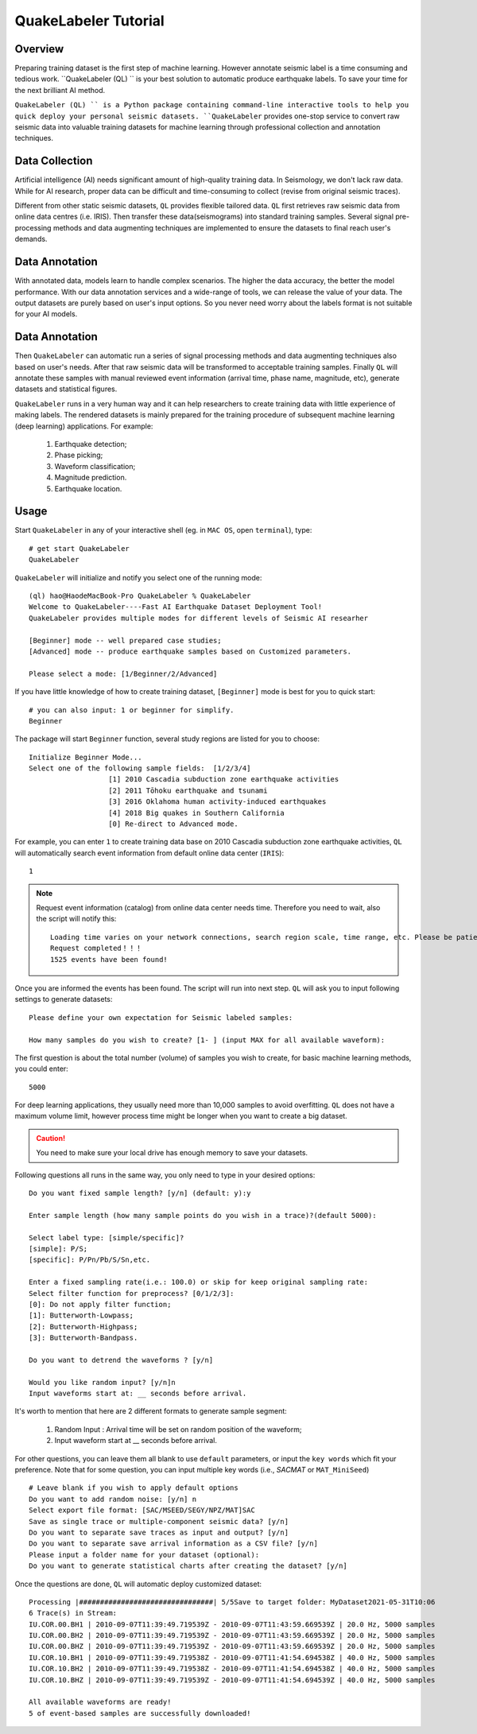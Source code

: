 QuakeLabeler Tutorial
=====================

Overview
--------

Preparing training dataset is the first step of machine learning. However annotate
seismic label is a time consuming and tedious work. ``QuakeLabeler (QL) `` is your
best solution to automatic produce earthquake labels. To save your time for the next
brilliant AI method.

``QuakeLabeler (QL) `` is a Python package containing command-line interactive
tools to help you quick deploy your personal seismic datasets. ``QuakeLabeler``
provides one-stop service to convert raw seismic data into valuable training datasets
for machine learning through professional collection and annotation techniques.

Data Collection
---------------

Artificial intelligence (AI) needs significant amount of high-quality training data.
In Seismology, we don't lack raw data. While for AI research, proper data can be difficult
and time-consuming to collect (revise from original seismic traces).

Different from other static seismic datasets, ``QL`` provides flexible tailored data.
``QL`` first retrieves raw seismic data from online data centres (i.e. IRIS). Then
transfer these data(seismograms) into standard training samples. Several signal pre-processing
methods and data augmenting techniques are implemented to ensure the datasets to final
reach user's demands.

Data Annotation
---------------
With annotated data, models learn to handle complex scenarios. The higher the data accuracy, the better the model performance. With our data annotation services and a wide-range of tools, we can release the value of your data.
The output datasets are purely
based on user's input options. So you never need worry about the labels format is not
suitable for your AI models.

Data Annotation
---------------

Then ``QuakeLabeler`` can automatic run a series of signal processing
methods and data augmenting techniques also based on user's needs. After that
raw seismic data will be transformed to acceptable training samples. Finally
``QL`` will annotate these samples with manual reviewed event information (arrival time,
phase name, magnitude, etc), generate datasets and statistical figures.

``QuakeLabeler`` runs in a very human way and it can help researchers to create
training data with little experience of making labels. The rendered datasets
is mainly prepared for the training procedure of subsequent machine learning
(deep learning) applications. For example:
    #. Earthquake detection;
    #. Phase picking;
    #. Waveform classification;
    #. Magnitude prediction.
    #. Earthquake location.

Usage
-----
Start ``QuakeLabeler`` in any of your interactive shell (eg. in ``MAC OS``, open ``terminal``),
type::

    # get start QuakeLabeler
    QuakeLabeler

``QuakeLabeler`` will initialize and notify you select one of the running mode::

    (ql) hao@HaodeMacBook-Pro QuakeLabeler % QuakeLabeler
    Welcome to QuakeLabeler----Fast AI Earthquake Dataset Deployment Tool!
    QuakeLabeler provides multiple modes for different levels of Seismic AI researher

    [Beginner] mode -- well prepared case studies;
    [Advanced] mode -- produce earthquake samples based on Customized parameters.

    Please select a mode: [1/Beginner/2/Advanced]

If you have little knowledge of how to create training dataset, ``[Beginner]``
mode is best for you to quick start::

    # you can also input: 1 or beginner for simplify.
    Beginner

The package will start ``Beginner`` function, several study regions are listed
for you to choose::

    Initialize Beginner Mode...
    Select one of the following sample fields:  [1/2/3/4]
                       [1] 2010 Cascadia subduction zone earthquake activities
                       [2] 2011 Tōhoku earthquake and tsunami
                       [3] 2016 Oklahoma human activity-induced earthquakes
                       [4] 2018 Big quakes in Southern California
                       [0] Re-direct to Advanced mode.

For example, you can enter ``1`` to create training data base on 2010 Cascadia
subduction zone earthquake activities, ``QL`` will automatically search event
information from default online data center (``IRIS``)::

    1

.. note::
    Request event information (catalog) from online data center needs time.
    Therefore you need to wait, also the script will notify this::

        Loading time varies on your network connections, search region scale, time range, etc. Please be patient, estimated time: 3 mins
        Request completed！！！
        1525 events have been found!

Once you are informed the events has been found. The script will run into next step.
``QL`` will ask you to input following settings to generate datasets::

    Please define your own expectation for Seismic labeled samples:

    How many samples do you wish to create? [1- ] (input MAX for all available waveform):

The first question is about the total number (volume) of samples you wish to create,
for basic machine learning methods, you could enter::

    5000

For deep learning applications, they usually need more than 10,000 samples to avoid overfitting.
``QL`` does not have a maximum volume limit, however process time might be longer when you want to
create a big dataset.

.. caution::
    You need to make sure your local drive has enough memory to save your datasets.

Following questions all runs in the same way, you only need to type in your desired options::

    Do you want fixed sample length? [y/n] (default: y):y

    Enter sample length (how many sample points do you wish in a trace)?(default 5000):

    Select label type: [simple/specific]?
    [simple]: P/S;
    [specific]: P/Pn/Pb/S/Sn,etc.

    Enter a fixed sampling rate(i.e.: 100.0) or skip for keep original sampling rate:
    Select filter function for preprocess? [0/1/2/3]:
    [0]: Do not apply filter function;
    [1]: Butterworth-Lowpass;
    [2]: Butterworth-Highpass;
    [3]: Butterworth-Bandpass.

    Do you want to detrend the waveforms ? [y/n]

    Would you like random input? [y/n]n
    Input waveforms start at: __ seconds before arrival.

It's worth to mention that here are 2 different formats to generate sample segment:

    #. Random Input : Arrival time will be set on random position of the waveform;
    #. Input waveform start at __ seconds before arrival.

For other questions, you can leave them all blank to use ``default`` parameters, or
input the ``key words`` which fit your preference. Note that for some question, you
can input multiple key words (i.e., `SACMAT` or ``MAT_MiniSeed``) ::

    # Leave blank if you wish to apply default options
    Do you want to add random noise: [y/n] n
    Select export file format: [SAC/MSEED/SEGY/NPZ/MAT]SAC
    Save as single trace or multiple-component seismic data? [y/n]
    Do you want to separate save traces as input and output? [y/n]
    Do you want to separate save arrival information as a CSV file? [y/n]
    Please input a folder name for your dataset (optional):
    Do you want to generate statistical charts after creating the dataset? [y/n]

Once the questions are done, ``QL`` will automatic deploy customized dataset::

    Processing |################################| 5/5Save to target folder: MyDataset2021-05-31T10:06
    6 Trace(s) in Stream:
    IU.COR.00.BH1 | 2010-09-07T11:39:49.719539Z - 2010-09-07T11:43:59.669539Z | 20.0 Hz, 5000 samples
    IU.COR.00.BH2 | 2010-09-07T11:39:49.719539Z - 2010-09-07T11:43:59.669539Z | 20.0 Hz, 5000 samples
    IU.COR.00.BHZ | 2010-09-07T11:39:49.719539Z - 2010-09-07T11:43:59.669539Z | 20.0 Hz, 5000 samples
    IU.COR.10.BH1 | 2010-09-07T11:39:49.719538Z - 2010-09-07T11:41:54.694538Z | 40.0 Hz, 5000 samples
    IU.COR.10.BH2 | 2010-09-07T11:39:49.719538Z - 2010-09-07T11:41:54.694538Z | 40.0 Hz, 5000 samples
    IU.COR.10.BHZ | 2010-09-07T11:39:49.719539Z - 2010-09-07T11:41:54.694539Z | 40.0 Hz, 5000 samples

    All available waveforms are ready!
    5 of event-based samples are successfully downloaded!

